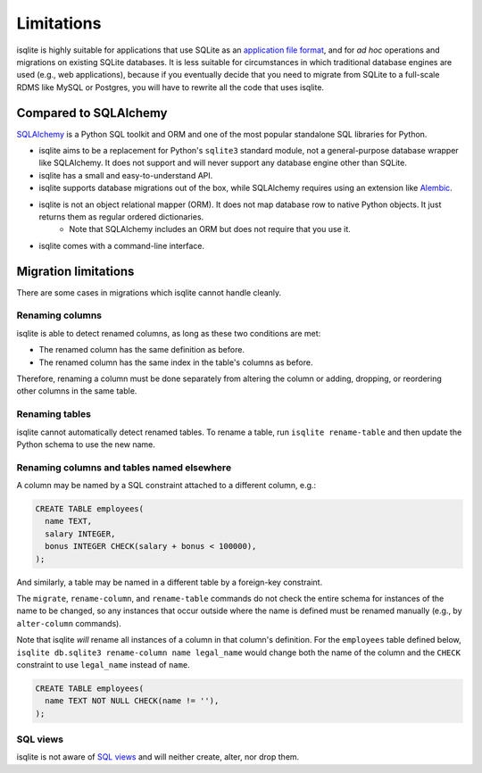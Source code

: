 Limitations
===========

isqlite is highly suitable for applications that use SQLite as an `application file format <https://sqlite.org/appfileformat.html>`_, and for *ad hoc* operations and migrations on existing SQLite databases. It is less suitable for circumstances in which traditional database engines are used (e.g., web applications), because if you eventually decide that you need to migrate from SQLite to a full-scale RDMS like MySQL or Postgres, you will have to rewrite all the code that uses isqlite.


Compared to SQLAlchemy
----------------------

`SQLAlchemy <https://www.sqlalchemy.org/>`_ is a Python SQL toolkit and ORM and one of the most popular standalone SQL libraries for Python.

- isqlite aims to be a replacement for Python's ``sqlite3`` standard module, not a general-purpose database wrapper like SQLAlchemy. It does not support and will never support any database engine other than SQLite.
- isqlite has a small and easy-to-understand API.
- isqlite supports database migrations out of the box, while SQLAlchemy requires using an extension like `Alembic <https://alembic.sqlalchemy.org/en/latest/>`_.
- isqlite is not an object relational mapper (ORM). It does not map database row to native Python objects. It just returns them as regular ordered dictionaries.
    - Note that SQLAlchemy includes an ORM but does not require that you use it.
- isqlite comes with a command-line interface.


Migration limitations
---------------------

There are some cases in migrations which isqlite cannot handle cleanly.

Renaming columns
^^^^^^^^^^^^^^^^

isqlite is able to detect renamed columns, as long as these two conditions are met:

- The renamed column has the same definition as before.
- The renamed column has the same index in the table's columns as before.

Therefore, renaming a column must be done separately from altering the column or adding, dropping, or reordering other columns in the same table.


Renaming tables
^^^^^^^^^^^^^^^

isqlite cannot automatically detect renamed tables. To rename a table, run ``isqlite rename-table`` and then update the Python schema to use the new name.


Renaming columns and tables named elsewhere
^^^^^^^^^^^^^^^^^^^^^^^^^^^^^^^^^^^^^^^^^^^

A column may be named by a SQL constraint attached to a different column, e.g.:

.. code-block:: sql

   CREATE TABLE employees(
     name TEXT,
     salary INTEGER,
     bonus INTEGER CHECK(salary + bonus < 100000),
   );

And similarly, a table may be named in a different table by a foreign-key constraint.

The ``migrate``, ``rename-column``, and ``rename-table`` commands do not check the entire schema for instances of the name to be changed, so any instances that occur outside where the name is defined must be renamed manually (e.g., by ``alter-column`` commands).

Note that isqlite *will* rename all instances of a column in that column's definition. For the ``employees`` table defined below, ``isqlite db.sqlite3 rename-column name legal_name`` would change both the name of the column and the ``CHECK`` constraint to use ``legal_name`` instead of ``name``.

.. code-block:: sql

   CREATE TABLE employees(
     name TEXT NOT NULL CHECK(name != ''),
   );


SQL views
^^^^^^^^^

isqlite is not aware of `SQL views <https://sqlite.org/lang_createview.html>`_ and will neither create, alter, nor drop them.
